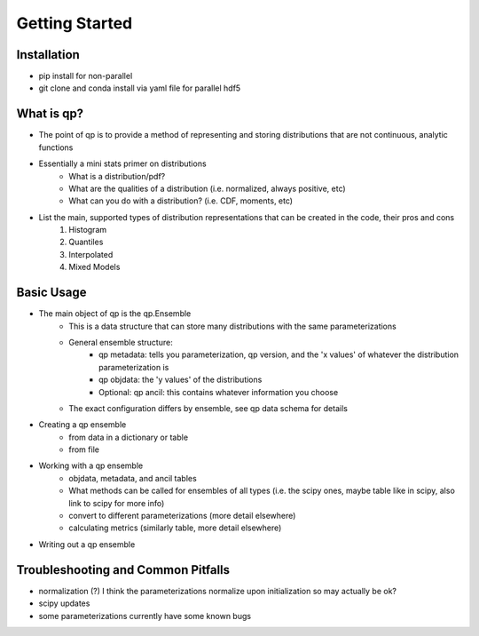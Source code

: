 ===============
Getting Started
===============


Installation
============

* pip install for non-parallel

* git clone and conda install via yaml file for parallel hdf5


What is qp?
===========


* The point of qp is to provide a method of representing and storing distributions that are not continuous, analytic functions

* Essentially a mini stats primer on distributions 
    * What is a distribution/pdf? 
    * What are the qualities of a distribution (i.e. normalized, always positive, etc)
    * What can you do with a distribution? (i.e. CDF, moments, etc)


* List the main, supported types of distribution representations that can be created in the code, their pros and cons
	1. Histogram
	2. Quantiles
	3. Interpolated
	4. Mixed Models


Basic Usage 
===========

* The main object of qp is the qp.Ensemble 
    * This is a data structure that can store many distributions with the same parameterizations
    * General ensemble structure: 
        * qp metadata: tells you parameterization, qp version, and the 'x values' of whatever the distribution parameterization is
        * qp objdata: the 'y values' of the distributions 
        * Optional: qp ancil: this contains whatever information you choose
    * The exact configuration differs by ensemble, see qp data schema for details

* Creating a qp ensemble 
    * from data in a dictionary or table 
    * from file 

* Working with a qp ensemble 
    * objdata, metadata, and ancil tables 
    * What methods can be called for ensembles of all types (i.e. the scipy ones, maybe table like in scipy, also link to scipy for more info)
    * convert to different parameterizations (more detail elsewhere)
    * calculating metrics (similarly table, more detail elsewhere)

* Writing out a qp ensemble



Troubleshooting and Common Pitfalls
===================================

* normalization (?) I think the parameterizations normalize upon initialization so may actually be ok?
* scipy updates 
* some parameterizations currently have some known bugs 







